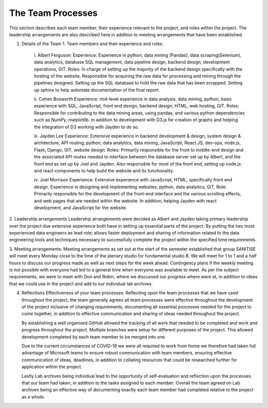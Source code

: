 The Team Processes
=======================

This section describes each team member, their experience relevant to the project, and roles within the project. The leadership arrangements are also described here in addition to meeting arrangements that have been established. 

1.	Details of the Team
	1.	Team members and their experience and roles:

		i.	Albert Ferguson:
		Experience: 
		Experience in python, data mining (Pandas), data scraping(Selenium), data analytics, database SQL management, data pipeline design, backend design, development operations, GIT.
		Roles: 
		In charge of setting up the majority of the backend design specifically with the hosting of the website, Responsible for acquiring the raw data for processing and mining through the pipelines designed. Setting up the SQL database to hold the raw data that has been scrapped. Setting up sphinx to help automate documentation of the final report. 

		ii.	Cohen Bosworth
		Experience:
		mid-level experience in data analysis, data mining, python, basic experience with SQL, JavaScript, front end design, backend design, HTML, web hosting, GIT.
		Roles:
		Responsible for contributing to the data mining areas, using pandas, and various python dependencies such as NumPy, matplotlib. In addition to development with D3.js for creation of graphs and helping the integration of D3 working with Jayden to do so. 

		iii. Jayden Lee
		Experience:
		Extensive experience in backend development & design, system design & architecture, API routing, python, data analytics, data mining, JavaScript, React.JS, dev-ops, node.js, Flask, Django, GIT, website design.
		Roles: 
		Primarily responsible for the front to middle-end design and the associated API routes needed to interface between the database server set up by Albert, and the front end as set up by Joel and Jayden. Also responsible for most of the front end, setting up node.js and react components to help build the website and its functionality. 

		iv.	Joel Morrison
		Experience: 
		Extensive experience with JavaScript, HTML, specifically front end design. Experience in designing and implementing websites, python, data analytics, GIT.
		Role: 
		Primarily responsible for the development of the front-end interface and the various scrolling effects, and web pages that are needed within the website. In addition, helping Jayden with react development, and JavaScript for the website.

2.	Leadership arrangements
Leadership arrangements were decided as Albert and Jayden taking primary leadership over the project due extensive experience both have in setting up essential parts of the project. By putting the two most experienced data engineers as lead role; allows faster deployment and sharing of information related to the data engineering tools and techniques necessary to successfully complete the project within the specified time requirements. 

3.	Meeting arrangements:
Meeting arrangements as set out at the start of the semester established that group SANITISE will meet every Monday close to the time of the plenary studio for fundamental studio B. We will meet for 1 to 1 and a half hours to discuss our progress made as well as next steps for the week ahead. Contingency plans if the weekly meeting is not possible with everyone had led to a general time when everyone was available to meet. As per the subject requirements, we were to meet with Don and Robin, where we discussed our progress where were at, in addition to ideas that we could use in the project and add to our individual lab archives. 

4.	Reflections
	Effectiveness of your team processes:
	Reflecting upon the team processes that we have used throughout the project, the team generally agrees all team processes were effective throughout the development of the project inclusive of changing requirements, documenting all essential processes needed for the project to come together, in addition to effective communication and sharing of ideas needed throughout the project. 

	By establishing a well organised GitHub allowed the tracking of all work that needed to be completed and work and progress throughout the project. Multiple branches were setup for different purposes of the project. This allowed development completed by each team member to be merged into one. 

	Due to the current circumstances of COVID-19 we were all required to work from home we therefore had taken full advantage of Microsoft teams to ensure robust communication with team members, ensuring effective communication of ideas, deadlines, in addition to collating resources that could be researched further for application within the project. 

	Lastly Lab archives being individual lead to the opportunity of self-evaluation and reflection upon the processes that our team had taken, in addition to the tasks assigned to each member. Overall the team agreed on Lab archives being an effective way of documenting exactly each team member had completed relative to the project as a whole.  

